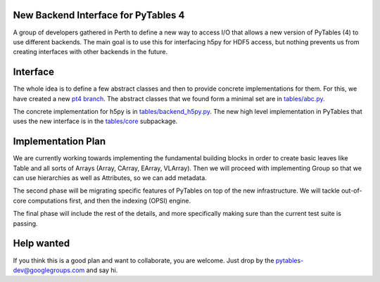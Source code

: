 New Backend Interface for PyTables 4
====================================

A group of developers gathered in Perth to define
a new way to access I/O that allows a new version
of PyTables (4) to use different backends.  The main
goal is to use this for interfacing h5py for HDF5
access, but nothing prevents us from creating interfaces
with other backends in the future.

Interface
=========

The whole idea is to define a few abstract classes and
then to provide concrete implementations for them.  For this, we
have created a new
`pt4 branch <https://github.com/PyTables/PyTables/tree/pt4>`_.  The
abstract classes that we found form a minimal set are in
`tables/abc.py <https://github.com/PyTables/PyTables/blob/pt4/tables/abc.py>`_.

The concrete implementation for h5py is in `tables/backend_h5py.py
<https://github.com/PyTables/PyTables/blob/pt4/tables/backend_h5py.py>`_.
The new high level implementation in PyTables that uses
the new interface is in the `tables/core
<https://github.com/PyTables/PyTables/tree/pt4/tables/core>`_ subpackage.

Implementation Plan
===================

We are currently working towards implementing the fundamental
building blocks in order to create basic leaves like Table and
all sorts of Arrays (Array, CArray, EArray, VLArray).  Then
we will proceed with implementing Group so that we can use
hierarchies as well as Attributes, so we can add metadata.

The second phase will be migrating specific features of PyTables
on top of the new infrastructure.  We will tackle out-of-core
computations first, and then the indexing (OPSI) engine.

The final phase will include the rest of the details, and more
specifically making sure than the current test suite is passing.

Help wanted
===========

If you think this is a good plan and want to collaborate, you are
welcome.  Just drop by the pytables-dev@googlegroups.com and say hi.
